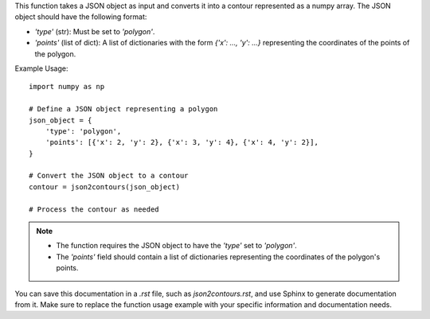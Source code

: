 .. py:function:: json2contours(json: dict) -> numpy.ndarray

   Convert a default JSON format object to a contour in numpy.ndarray format.

   :param dict json: The JSON object to convert to a contour.
   :return: A numpy array representing the contour.
   :rtype: numpy.ndarray

This function takes a JSON object as input and converts it into a contour represented as a numpy array. The JSON object should have the following format:

- `'type'` (str): Must be set to `'polygon'`.
- `'points'` (list of dict): A list of dictionaries with the form `{'x': ..., 'y': ...}` representing the coordinates of the points of the polygon.

Example Usage::

   import numpy as np

   # Define a JSON object representing a polygon
   json_object = {
       'type': 'polygon',
       'points': [{'x': 2, 'y': 2}, {'x': 3, 'y': 4}, {'x': 4, 'y': 2}],
   }

   # Convert the JSON object to a contour
   contour = json2contours(json_object)

   # Process the contour as needed

.. note::
   - The function requires the JSON object to have the `'type'` set to `'polygon'`.
   - The `'points'` field should contain a list of dictionaries representing the coordinates of the polygon's points.

You can save this documentation in a `.rst` file, such as `json2contours.rst`, and use Sphinx to generate documentation from it. Make sure to replace the function usage example with your specific information and documentation needs.
